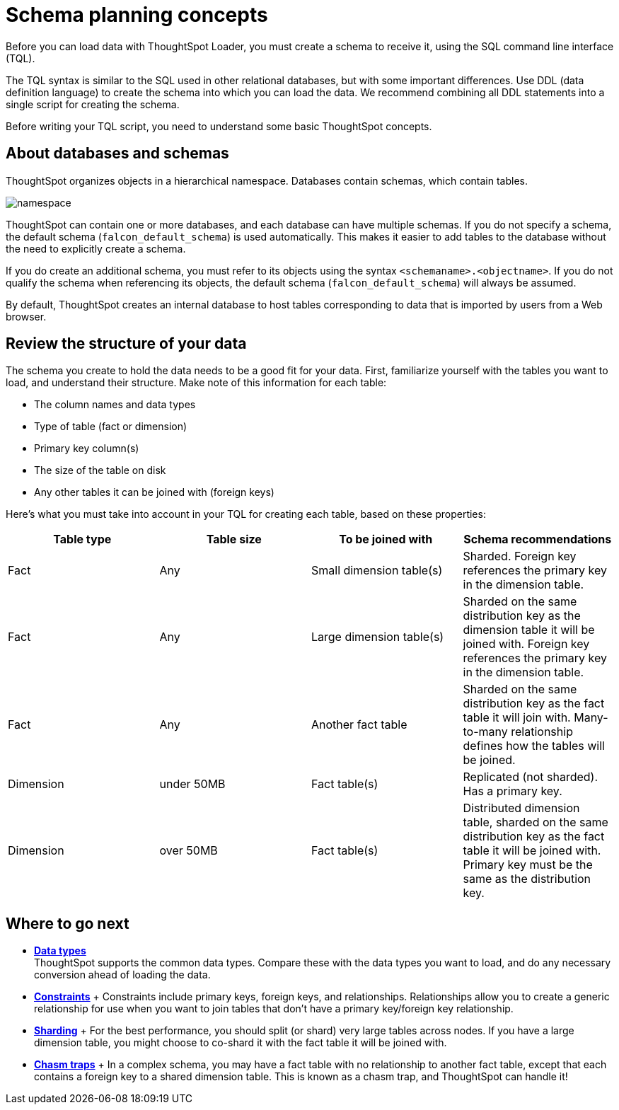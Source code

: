= Schema planning concepts
:last_updated: 11/15/2019
:linkattrs:
:experimental:
:page-aliases: /admin/loading/plan-schema.adoc
:description: Learn about creating a schema for the ThoughtSpot Loader.

Before you can load data with ThoughtSpot Loader, you must create a schema to receive it, using the SQL command line interface (TQL).

The TQL syntax is similar to the SQL used in other relational databases, but with some important differences.
Use DDL (data definition language) to create the schema into which you can load the data.
We recommend combining all DDL statements into a single script for creating the schema.

Before writing your TQL script, you need to understand some basic ThoughtSpot concepts.

== About databases and schemas

ThoughtSpot organizes objects in a hierarchical namespace.
Databases contain schemas, which contain tables.

image::{{ site.baseurl }}/images/namespace.png[]

ThoughtSpot can contain one or more databases, and each database can have multiple schemas.
If you do not specify a schema, the default schema (`falcon_default_schema`) is used automatically.
This makes it easier to add tables to the database without the need to explicitly create a schema.

If you do create an additional schema, you must refer to its objects using the syntax `<schemaname>.<objectname>`.
If you do not qualify the schema when referencing its objects, the default schema (`falcon_default_schema`) will always be assumed.

By default, ThoughtSpot creates an internal database to host tables corresponding to data that is imported by users from a Web browser.

== Review the structure of your data

The schema you create to hold the data needs to be a good fit for your data.
First, familiarize yourself with the tables you want to load, and understand their structure.
Make note of this information for each table:

* The column names and data types
* Type of table (fact or dimension)
* Primary key column(s)
* The size of the table on disk
* Any other tables it can be joined with (foreign keys)

Here's what you must take into account in your TQL for creating each table, based on these properties:

|===
| Table type | Table size | To be joined with | Schema recommendations

| Fact
| Any
| Small dimension table(s)
| Sharded.
Foreign key references the primary key in the dimension table.

| Fact
| Any
| Large dimension table(s)
| Sharded on the same distribution key as the dimension table it will be joined with.
Foreign key references the primary key in the dimension table.

| Fact
| Any
| Another fact table
| Sharded on the same distribution key as the fact table it will join with.
Many-to-many relationship defines how the tables will be joined.

| Dimension
| under 50MB
| Fact table(s)
| Replicated (not sharded).
Has a primary key.

| Dimension
| over 50MB
| Fact table(s)
| Distributed dimension table, sharded on the same distribution key as the fact table it will be joined with.
Primary key must be the same as the distribution key.
|===

== Where to go next

* *xref:data-types.adoc[Data types]* +
 ThoughtSpot supports the common data types.
Compare these with the data types you want to load, and do any necessary conversion ahead of loading the data.
* *xref:constraints.adoc[Constraints]* + Constraints include primary keys, foreign keys, and relationships.
Relationships allow you to create a generic relationship for use when you want to join tables that don't have a primary key/foreign key relationship.
* *xref:sharding.adoc[Sharding]* + For the best performance, you should split (or shard) very large tables across nodes.
If you have a large dimension table, you might choose to co-shard it with the fact table it will be joined with.
* *xref:chasm-trap.adoc[Chasm traps]* + In a complex schema, you may have a fact table with no relationship to another fact table, except that each contains a foreign key to a shared dimension table.
This is known as a chasm trap, and ThoughtSpot can handle it!
